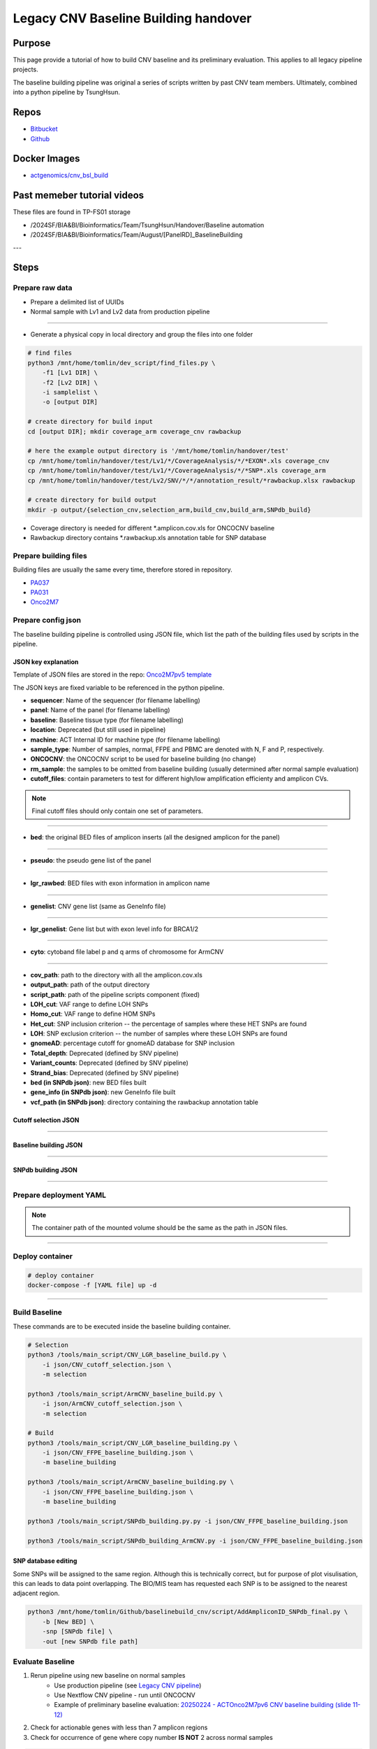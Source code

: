 ======================================
Legacy CNV Baseline Building handover
======================================

-----------------
Purpose
-----------------
This page provide a tutorial of how to build CNV baseline and its preliminary evaluation.
This applies to all legacy pipeline projects.

The baseline building pipeline was original a series of scripts written by past CNV team members. Ultimately, combined into a python pipeline by TsungHsun.

-----------------
Repos
-----------------
- `Bitbucket <https://bitbucket.org/actgenomics/actcnv_baseline_automation/src/master/>`_
- `Github <https://github.com/ACTGenomics/cnv_baselinebuild_legacy>`_

-----------------
Docker Images
-----------------
- `actgenomics/cnv_bsl_build <https://hub.docker.com/repository/docker/actgenomics/cnv_bsl_build>`_

----------------------------
Past memeber tutorial videos
----------------------------
These files are found in TP-FS01 storage

- /2024SF/BIA&BI/Bioinformatics/Team/TsungHsun/Handover/Baseline automation 
- /2024SF/BIA&BI/Bioinformatics/Team/August/[PanelRD]_BaselineBuilding 


---

------
Steps
------

Prepare raw data
=================
- Prepare a delimited list of UUIDs
- Normal sample with Lv1 and Lv2 data from production pipeline

.. image:: _img/bslbuild_rawdata.png
    :width: 600px
    :align: center
    :alt: Example of UUID list

----

- Generate a physical copy in local directory and group the files into one folder

.. code-block:: console
    
    # find files
    python3 /mnt/home/tomlin/dev_script/find_files.py \ 
        -f1 [Lv1 DIR] \ 
        -f2 [Lv2 DIR] \ 
        -i samplelist \ 
        -o [output DIR]

    # create directory for build input
    cd [output DIR]; mkdir coverage_arm coverage_cnv rawbackup
    
    # here the example output directory is '/mnt/home/tomlin/handover/test'
    cp /mnt/home/tomlin/handover/test/Lv1/*/CoverageAnalysis/*/*EXON*.xls coverage_cnv 
    cp /mnt/home/tomlin/handover/test/Lv1/*/CoverageAnalysis/*/*SNP*.xls coverage_arm 
    cp /mnt/home/tomlin/handover/test/Lv2/SNV/*/*/annotation_result/*rawbackup.xlsx rawbackup 

    # create directory for build output
    mkdir -p output/{selection_cnv,selection_arm,build_cnv,build_arm,SNPdb_build} 


- Coverage directory is needed for different \*.amplicon.cov.xls for ONCOCNV baseline
- Rawbackup directory contains \*.rawbackup.xls annotation table for SNP database


Prepare building files
=======================
Building files are usually the same every time, therefore stored in repository.

- `PA037 <https://github.com/ACTGenomics/cnv_baselinebuild_legacy/tree/develop/Panels/PA037/building_files>`_
- `PA031 <https://bitbucket.org/actgenomics/actcnv_baseline_automation/src/master/Panels/PA031/building_files>`_
- `Onco2M7 <https://bitbucket.org/actgenomics/actcnv_baseline_automation/src/master/Panels/Onco2M7pv5/building_files>`_


Prepare config json
========================

The baseline building pipeline is controlled using JSON file, which list the path of the building files used by scripts in the pipeline.

JSON key explanation
~~~~~~~~~~~~~~~~~~~~~

Template of JSON files are stored in the repo: `Onco2M7pv5 template <https://bitbucket.org/actgenomics/actcnv_baseline_automation/src/master/Panels/Onco2M7pv5/json/>`_

The JSON keys are fixed variable to be referenced in the python pipeline.

- **sequencer**: Name of the sequencer (for filename labelling)
- **panel**: Name of the panel (for filename labelling)
- **baseline**: Baseline tissue type (for filename labelling)
- **location**: Deprecated (but still used in pipeline)
- **machine**: ACT Internal ID for machine type (for filename labelling)
- **sample_type**: Number of samples, normal, FFPE and PBMC are denoted with N, F and P, respectively.
- **ONCOCNV**: the ONCOCNV script to be used for baseline building (no change)
- **rm_sample**: the samples to be omitted from baseline building (usually determined after normal sample evaluation)
- **cutoff_files**: contain parameters to test for different high/low amplification efficienty and amplicon CVs.

.. note:: 

    Final cutoff files should only contain one set of parameters.

.. image:: _img/bslbuild_cutoff.png
    :width: 600px
    :align: center
    :alt: Example of cutoff files

-----

- **bed**: the original BED files of amplicon inserts (all the designed amplicon for the panel)

.. image:: _img/bslbuild_bed.png
    :width: 600px
    :align: center
    :alt: Example of BED file

-----

- **pseudo**: the pseudo gene list of the panel

.. image:: _img/bslbuild_pseudo.png
    :width: 600px
    :align: center
    :alt: Example of pseudo gene list

-----

- **lgr_rawbed**: BED files with exon information in amplicon name

.. image:: _img/bslbuild_lgrbed.png
    :width: 600px
    :align: center
    :alt: Example of LGR BED

-----

- **genelist**: CNV gene list (same as GeneInfo file)

.. image:: _img/bslbuild_genelist.png
    :width: 600px
    :align: center
    :alt: Example of CNV gene list

-----

- **lgr_genelist**: Gene list but with exon level info for BRCA1/2

.. image:: _img/bslbuild_lgrgenelist.png
    :width: 600px
    :align: center
    :alt: Example of lgr gene list

-----

- **cyto**: cytoband file label p and q arms of chromosome for ArmCNV

.. image:: _img/bslbuild_cytoband.png
    :width: 600px
    :align: center
    :alt: Example of cytoband file

-----

- **cov_path**: path to the directory with all the amplicon.cov.xls
- **output_path**: path of the output directory
- **script_path**: path of the pipeline scripts component (fixed)
- **LOH_cut**: VAF range to define LOH SNPs
- **Homo_cut**: VAF range to define HOM SNPs
- **Het_cut**: SNP inclusion criterion -- the percentage of samples where these HET SNPs are found
- **LOH**: SNP exclusion criterion -- the number of samples where these LOH SNPs are found
- **gnomeAD**: percentage cutoff for gnomeAD database for SNP inclusion
- **Total_depth**: Deprecated (defined by SNV pipeline)
- **Variant_counts**: Deprecated (defined by SNV pipeline)
- **Strand_bias**: Deprecated (defined by SNV pipeline)
- **bed (in SNPdb json)**: new BED files built
- **gene_info (in SNPdb json)**: new GeneInfo file built
- **vcf_path (in SNPdb json)**: directory containing the rawbackup annotation table

Cutoff selection JSON
~~~~~~~~~~~~~~~~~~~~~~

.. image:: _img/bslbuild_cutoffjson.png
    :width: 600px
    :align: center
    :alt: Example of cutoff selection JSON

-----

Baseline building JSON
~~~~~~~~~~~~~~~~~~~~~~

.. image:: _img/bslbuild_baselinejson.png
    :width: 600px
    :align: center
    :alt: Example of baseline building JSON

-----

SNPdb building JSON
~~~~~~~~~~~~~~~~~~~~~~

.. image:: _img/bslbuild_snpjson.png
    :width: 600px
    :align: center
    :alt: Example of SNPdb building JSON

-----


Prepare deployment YAML
========================

.. note::

    The container path of the mounted volume should be the same as the path in JSON files.

.. image:: _img/bslbuild_yaml.png
    :width: 600px
    :align: center
    :alt: Example of deployment YAML

----


Deploy container
========================

.. code-block:: console

    # deploy container
    docker-compose -f [YAML file] up -d

.. image:: _img/bslbuild_container.png
    :width: 600px
    :align: center
    :alt: Example of deployed container

----

Build Baseline
========================

These commands are to be executed inside the baseline building container.

.. code-block:: console

    # Selection
    python3 /tools/main_script/CNV_LGR_baseline_build.py \
        -i json/CNV_cutoff_selection.json \
        -m selection 

    python3 /tools/main_script/ArmCNV_baseline_build.py \
        -i json/ArmCNV_cutoff_selection.json \
        -m selection 

    # Build
    python3 /tools/main_script/CNV_LGR_baseline_building.py \ 
        -i json/CNV_FFPE_baseline_building.json \ 
        -m baseline_building 

    python3 /tools/main_script/ArmCNV_baseline_building.py \ 
        -i json/CNV_FFPE_baseline_building.json \ 
        -m baseline_building 

    python3 /tools/main_script/SNPdb_building.py.py -i json/CNV_FFPE_baseline_building.json 

    python3 /tools/main_script/SNPdb_building_ArmCNV.py -i json/CNV_FFPE_baseline_building.json 

SNP database editing
~~~~~~~~~~~~~~~~~~~~~

Some SNPs will be assigned to the same region. Although this is technically correct, but for purpose of plot visulisation, 
this can leads to data point overlapping. The BIO/MIS team has requested each SNP is to be assigned to the nearest adjacent region.

.. code-block:: console

    python3 /mnt/home/tomlin/Github/baselinebuild_cnv/script/AddAmpliconID_SNPdb_final.py \ 
        -b [New BED] \ 
        -snp [SNPdb file] \ 
        -out [new SNPdb file path]


Evaluate Baseline
========================

1. Rerun pipeline using new baseline on normal samples
    - Use production pipeline (see `Legacy CNV pipeline <https://cnv-handover.readthedocs.io/en/bsl-page/legacy_pipeline.html>`_)
    - Use Nextflow CNV pipeline - run until ONCOCNV
    - Example of preliminary baseline evaluation: `20250224 - ACTOnco2M7pv6 CNV baseline building (slide 11-12) <https://actgenomics-my.sharepoint.com/:p:/p/tomlin/ETzZA-kdkuBEoDewbhVZ2WgBkwGG8PsG1XKMsUhjhN9R9g?e=xoaETd>`_
2. Check for actionable genes with less than 7 amplicon regions
3. Check for occurrence of gene where copy number **IS NOT** 2 across normal samples

.. code-block:: console

    python3 /mnt/home/tomlin/dev_scripts/summarystats.py \ 
        -i [DIR contain list of *summary.txt] \ 
        -o [output DIR] 

4. Discuss results with BIO/MIS
    - If amplicon regions need to be included to rescue gene from gene_tag list
    - If samples needs to be omitted, rebuild baseline
5. After normal samples and baseline are confirmed, build SNP database
6. Evaluate baseline using RM or previously sequenced clinical samples.
7. Pipeline performance can be evaluated using `SiaoYu's drylab-validation scripts <https://github.com/ACTGenomics/actg-drylab-validation>`_

----

Repo update
========================

Illumina
~~~~~~~~~~

- Move old baseline to ``illumina_cnv_integration/cnv_files/[Panel]/old_baseline``
- Move new baseline to ``illumina_cnv_integration/cnv_files/[Panel]/baseline``

.. image:: _img/bslbuild_repo1.png
    :width: 600px
    :align: center
    :alt: Example of repo update

----

- For FFPE: Edit ``illumina_cnv_integration/cnv_files/[Panel]/baseline/conf.json`` to update the baseline filename
- For FFPE: Edit ``illumina_cnv_integration/cnv_files/[Panel]/baseline/conf_pbmc.json`` to update the baseline filename

.. image:: _img/bslbuild_repo2.png
    :width: 600px
    :align: center
    :alt: Example of repo update2

----

- Edit system config for version labelling ``illumina_cnv_integration/setting/cnv_app/system/config.json``

.. image:: _img/bslbuild_repo3.png
    :width: 600px
    :align: center
    :alt: Example of repo update3

----

Torrent
~~~~~~~~~~

- Move old baseline files to ``[repo/]baseline/oldbaseline``
- Move new baseline files to ``[repo/]baseline/baseline``

.. image:: _img/bslbuild_repo4.png
    :width: 600px
    :align: center
    :alt: Example of repo update Torrent

----

- Edit pipeline script with new baseline filename
    - **Onco**
        - ``actcnv_onco2m7_ldt/script/ACTOnco_CNV_Onco2M7.py``
        - ``actcnv_onco2m7_ldt/script/ACTOnco_LOH_Onco2M7.py``
        - ``actcnv_onco2m7_ldt/script/ACTOnco_Merge_Onco2M7.py``

.. image:: _img/bslbuild_repo5.png
    :width: 600px
    :align: center
    :alt: Example of repo update Torrent Onco

----    

    - **DrugV4**
        - ``actcnv_drug_ldt/script/ACTDrugV4_CNV_PA27M1.py``
        - ``actcnv_drug_ldt/script/ACTDrugV4_LOH_PA27M1.py``

.. image:: _img/bslbuild_repo6.png
    :width: 600px
    :align: center
    :alt: Example of repo update Torrent DrugV4

----

- Edit version_info.txt for new version gene_tag

.. image:: _img/bslbuild_repo7.png
    :width: 600px
    :align: center
    :alt: Example of repo update versioninfo
